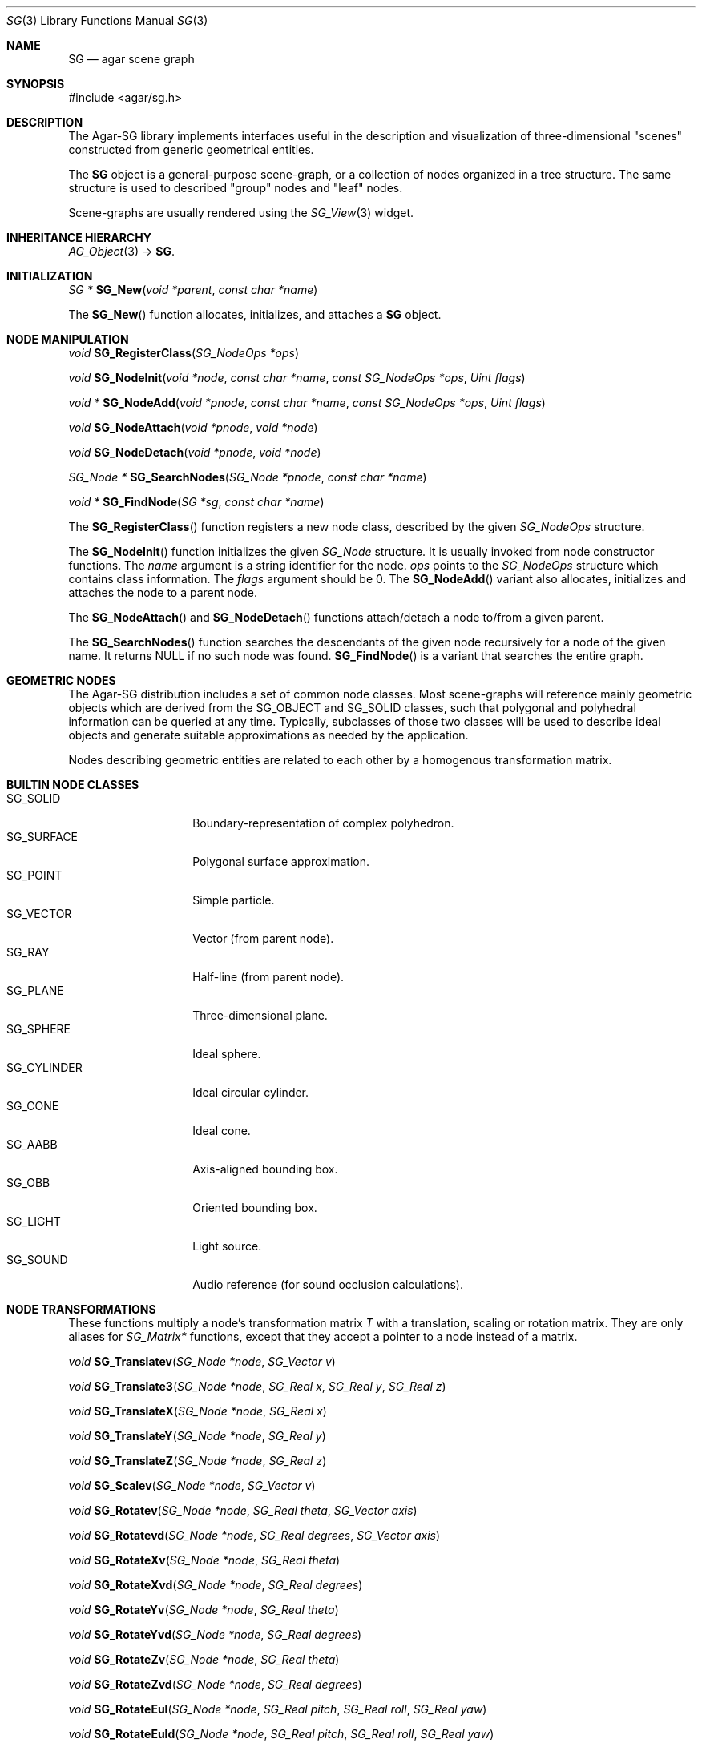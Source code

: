 .\"
.\" Copyright (c) 2006-2007 Hypertriton, Inc. <http://hypertriton.com/>
.\"
.\" Redistribution and use in source and binary forms, with or without
.\" modification, are permitted provided that the following conditions
.\" are met:
.\" 1. Redistributions of source code must retain the above copyright
.\"    notice, this list of conditions and the following disclaimer.
.\" 2. Redistributions in binary form must reproduce the above copyright
.\"    notice, this list of conditions and the following disclaimer in the
.\"    documentation and/or other materials provided with the distribution.
.\" 
.\" THIS SOFTWARE IS PROVIDED BY THE AUTHOR ``AS IS'' AND ANY EXPRESS OR
.\" IMPLIED WARRANTIES, INCLUDING, BUT NOT LIMITED TO, THE IMPLIED
.\" WARRANTIES OF MERCHANTABILITY AND FITNESS FOR A PARTICULAR PURPOSE
.\" ARE DISCLAIMED. IN NO EVENT SHALL THE AUTHOR BE LIABLE FOR ANY DIRECT,
.\" INDIRECT, INCIDENTAL, SPECIAL, EXEMPLARY, OR CONSEQUENTIAL DAMAGES
.\" (INCLUDING BUT NOT LIMITED TO, PROCUREMENT OF SUBSTITUTE GOODS OR
.\" SERVICES; LOSS OF USE, DATA, OR PROFITS; OR BUSINESS INTERRUPTION)
.\" HOWEVER CAUSED AND ON ANY THEORY OF LIABILITY, WHETHER IN CONTRACT,
.\" STRICT LIABILITY, OR TORT (INCLUDING NEGLIGENCE OR OTHERWISE) ARISING
.\" IN ANY WAY OUT OF THE USE OF THIS SOFTWARE EVEN IF ADVISED OF THE
.\" POSSIBILITY OF SUCH DAMAGE.
.\"
.Dd June 23, 2006
.Dt SG 3
.Os
.ds vT Agar-SG API Reference
.ds oS Agar-SG 1.0
.Sh NAME
.Nm SG
.Nd agar scene graph
.Sh SYNOPSIS
.Bd -literal
#include <agar/sg.h>
.Ed
.Sh DESCRIPTION
The Agar-SG library implements interfaces useful in the description and
visualization of three-dimensional "scenes" constructed from generic
geometrical entities.
.Pp
The
.Nm
object is a general-purpose scene-graph, or a collection of nodes organized
in a tree structure.
The same structure is used to described "group" nodes and "leaf" nodes.
.Pp
Scene-graphs are usually rendered using the
.Xr SG_View 3
widget.
.Sh INHERITANCE HIERARCHY
.Xr AG_Object 3 ->
.Nm .
.Sh INITIALIZATION
.nr nS 1
.Ft "SG *"
.Fn SG_New "void *parent" "const char *name"
.Pp
.nr nS 0
The
.Fn SG_New
function allocates, initializes, and attaches a
.Nm
object.
.Sh NODE MANIPULATION
.nr nS 1
.Ft "void"
.Fn SG_RegisterClass "SG_NodeOps *ops"
.Pp
.Ft "void"
.Fn SG_NodeInit "void *node" "const char *name" "const SG_NodeOps *ops" "Uint flags"
.Pp
.Ft "void *"
.Fn SG_NodeAdd "void *pnode" "const char *name" "const SG_NodeOps *ops" "Uint flags"
.Pp
.Ft "void"
.Fn SG_NodeAttach "void *pnode" "void *node"
.Pp
.Ft "void"
.Fn SG_NodeDetach "void *pnode" "void *node"
.Pp
.Ft "SG_Node *"
.Fn SG_SearchNodes "SG_Node *pnode" "const char *name"
.Pp
.Ft "void *"
.Fn SG_FindNode "SG *sg" "const char *name"
.Pp
.nr nS 0
The
.Fn SG_RegisterClass
function registers a new node class, described by the given
.Ft SG_NodeOps
structure.
.Pp
The
.Fn SG_NodeInit
function initializes the given
.Ft SG_Node
structure.
It is usually invoked from node constructor functions.
The
.Fa name
argument is a string identifier for the node.
.Fa ops
points to the
.Ft SG_NodeOps
structure which contains class information.
The
.Fa flags
argument should be 0.
The
.Fn SG_NodeAdd
variant also allocates, initializes and attaches the node to a parent node.
.Pp
The
.Fn SG_NodeAttach
and
.Fn SG_NodeDetach
functions attach/detach a node to/from a given parent.
.Pp
The
.Fn SG_SearchNodes
function searches the descendants of the given node recursively for a node
of the given name.
It returns NULL if no such node was found.
.Fn SG_FindNode
is a variant that searches the entire graph.
.Sh GEOMETRIC NODES
The Agar-SG distribution includes a set of common node classes.
Most scene-graphs will reference mainly geometric objects which are derived
from the
.Dv SG_OBJECT
and
.Dv SG_SOLID
classes, such that polygonal and polyhedral information can be queried at
any time.
Typically, subclasses of those two classes will be used to describe ideal
objects and generate suitable approximations as needed by the application.
.Pp
Nodes describing geometric entities are related to each other by a homogenous
transformation matrix.
.Sh BUILTIN NODE CLASSES
.Bl -tag -compact -width "SG_CYLINDER "
.It SG_SOLID
Boundary-representation of complex polyhedron.
.It SG_SURFACE
Polygonal surface approximation.
.It SG_POINT
Simple particle.
.It SG_VECTOR
Vector (from parent node).
.It SG_RAY
Half-line (from parent node).
.It SG_PLANE
Three-dimensional plane.
.It SG_SPHERE
Ideal sphere.
.It SG_CYLINDER
Ideal circular cylinder.
.It SG_CONE
Ideal cone.
.It SG_AABB
Axis-aligned bounding box.
.It SG_OBB
Oriented bounding box.
.It SG_LIGHT
Light source.
.It SG_SOUND
Audio reference (for sound occlusion calculations).
.El
.Sh NODE TRANSFORMATIONS
These functions multiply a node's transformation matrix
.Va T
with a translation, scaling or rotation matrix.
They are only aliases for
.Ft SG_Matrix*
functions, except that they accept a pointer to a node instead of a matrix.
.Pp
.nr nS 1
.Ft "void"
.Fn SG_Translatev "SG_Node *node" "SG_Vector v"
.Pp
.Ft "void"
.Fn SG_Translate3 "SG_Node *node" "SG_Real x" "SG_Real y" "SG_Real z"
.Pp
.Ft "void"
.Fn SG_TranslateX "SG_Node *node" "SG_Real x"
.Pp
.Ft "void"
.Fn SG_TranslateY "SG_Node *node" "SG_Real y"
.Pp
.Ft "void"
.Fn SG_TranslateZ "SG_Node *node" "SG_Real z"
.Pp
.Ft "void"
.Fn SG_Scalev "SG_Node *node" "SG_Vector v"
.Pp
.Ft "void"
.Fn SG_Rotatev "SG_Node *node" "SG_Real theta" "SG_Vector axis"
.Pp
.Ft "void"
.Fn SG_Rotatevd "SG_Node *node" "SG_Real degrees" "SG_Vector axis"
.Pp
.Ft "void"
.Fn SG_RotateXv "SG_Node *node" "SG_Real theta"
.Pp
.Ft "void"
.Fn SG_RotateXvd "SG_Node *node" "SG_Real degrees"
.Pp
.Ft "void"
.Fn SG_RotateYv "SG_Node *node" "SG_Real theta"
.Pp
.Ft "void"
.Fn SG_RotateYvd "SG_Node *node" "SG_Real degrees"
.Pp
.Ft "void"
.Fn SG_RotateZv "SG_Node *node" "SG_Real theta"
.Pp
.Ft "void"
.Fn SG_RotateZvd "SG_Node *node" "SG_Real degrees"
.Pp
.Ft "void"
.Fn SG_RotateEul "SG_Node *node" "SG_Real pitch" "SG_Real roll" "SG_Real yaw"
.Pp 
.Ft "void"
.Fn SG_RotateEuld "SG_Node *node" "SG_Real pitch" "SG_Real roll" "SG_Real yaw"
.Pp
.Ft "void"
.Fn SG_GetNodeTransform "void *node" "SG_Matrix *T"
.Pp
.nr nS 1
The
.Fn SG_Translate*
functions multiply
.Va T
by a translation matrix.
.Fn SG_Scalev
multiplies
.Va T
by a scaling matrix.
.Fn SG_Rotate*
multiply
.Va T
by a rotation matrix.
Angles are given in radians, except for
.Fn SG_Rotate*d
variants which accept angular arguments in degrees.
.Pp
.Fn SG_Rotatev
generates a rotation of
.Fa theta
radians around
.Fa axis .
The
.Fn SG_Rotate*
variants with the "d" suffix accept angles in degrees instead of radians.
.Pp
The
.Fn SG_GetNodeTransform
function returns a matrix which is the product of the transformation
matrices of the given node and all of its parents.
.Sh EXAMPLES
See
.Pa demos/sgview
and
.Pa demos/plot3
in the Agar source distribution.
.Sh SEE ALSO
.Xr SG_Camera 3 ,
.Xr SG_Light 3 ,
.Xr SG_Matrix 3 ,
.Xr SG_Plane 3 ,
.Xr SG_PlaneObj 3 ,
.Xr SG_Point 3 ,
.Xr SG_Quat 3 ,
.Xr SG_Solid 3 ,
.Xr SG_Sphere 3 ,
.Xr SG_Spherical 3 ,
.Xr SG_Vector 3 ,
.Xr SG_View 3
.Sh HISTORY
The
.Nm
object first appeared in Agar-SG 1.0.
